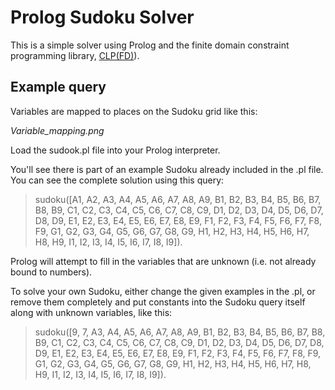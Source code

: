 * Prolog Sudoku Solver

This is a simple solver using Prolog and the 
finite domain constraint programming library, [[https://www.swi-prolog.org/man/clpfd.html][CLP(FD)]]).

** Example query

Variables are mapped to places on the Sudoku grid like this:

[[Variable_mapping.png]]

Load the sudook.pl file into your Prolog interpreter.

You'll see there is part of an example Sudoku already included in the .pl file. You can see the complete solution using this query: 

#+BEGIN_QUOTE
sudoku([A1, A2, A3, A4, A5, A6, A7, A8, A9, B1, B2, B3, B4, B5, B6, B7, B8, B9, C1, C2, C3, C4, C5, C6, C7, C8, C9, D1, D2, D3, D4, D5, D6, D7, D8, D9, E1, E2, E3, E4, E5, E6, E7, E8, E9, F1, F2, F3, F4, F5, F6, F7, F8, F9, G1, G2, G3, G4, G5, G6, G7, G8, G9, H1, H2, H3, H4, H5, H6, H7, H8, H9, I1, I2, I3, I4, I5, I6, I7, I8, I9]). 
#+END_QUOTE

Prolog will attempt to fill in the variables that are unknown (i.e. not already bound to numbers).

To solve your own Sudoku, either change the given examples in the .pl, or remove them completely and put constants into the Sudoku query itself along with unknown variables, like this:

#+BEGIN_QUOTE
sudoku([9, 7, A3, A4, A5, A6, A7, A8, A9, B1, B2, B3, B4, B5, B6, B7, B8, B9, C1, C2, C3, C4, C5, C6, C7, C8, C9, D1, D2, D3, D4, D5, D6, D7, D8, D9, E1, E2, E3, E4, E5, E6, E7, E8, E9, F1, F2, F3, F4, F5, F6, F7, F8, F9, G1, G2, G3, G4, G5, G6, G7, G8, G9, H1, H2, H3, H4, H5, H6, H7, H8, H9, I1, I2, I3, I4, I5, I6, I7, I8, I9]). 
#+END_QUOTE


